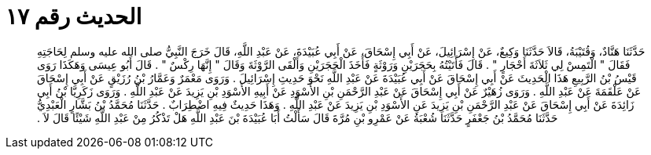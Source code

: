 
= الحديث رقم ١٧

[quote.hadith]
حَدَّثَنَا هَنَّادٌ، وَقُتَيْبَةُ، قَالاَ حَدَّثَنَا وَكِيعٌ، عَنْ إِسْرَائِيلَ، عَنْ أَبِي إِسْحَاقَ، عَنْ أَبِي عُبَيْدَةَ، عَنْ عَبْدِ اللَّهِ، قَالَ خَرَجَ النَّبِيُّ صلى الله عليه وسلم لِحَاجَتِهِ فَقَالَ ‏"‏ الْتَمِسْ لِي ثَلاَثَةَ أَحْجَارٍ ‏"‏ ‏.‏ قَالَ فَأَتَيْتُهُ بِحَجَرَيْنِ وَرَوْثَةٍ فَأَخَذَ الْحَجَرَيْنِ وَأَلْقَى الرَّوْثَةَ وَقَالَ ‏"‏ إِنَّهَا رِكْسٌ ‏"‏ ‏.‏ قَالَ أَبُو عِيسَى وَهَكَذَا رَوَى قَيْسُ بْنُ الرَّبِيعِ هَذَا الْحَدِيثَ عَنْ أَبِي إِسْحَاقَ عَنْ أَبِي عُبَيْدَةَ عَنْ عَبْدِ اللَّهِ نَحْوَ حَدِيثِ إِسْرَائِيلَ ‏.‏ وَرَوَى مَعْمَرٌ وَعَمَّارُ بْنُ رُزَيْقٍ عَنْ أَبِي إِسْحَاقَ عَنْ عَلْقَمَةَ عَنْ عَبْدِ اللَّهِ ‏.‏ وَرَوَى زُهَيْرٌ عَنْ أَبِي إِسْحَاقَ عَنْ عَبْدِ الرَّحْمَنِ بْنِ الأَسْوَدِ عَنْ أَبِيهِ الأَسْوَدِ بْنِ يَزِيدَ عَنْ عَبْدِ اللَّهِ ‏.‏ وَرَوَى زَكَرِيَّا بْنُ أَبِي زَائِدَةَ عَنْ أَبِي إِسْحَاقَ عَنْ عَبْدِ الرَّحْمَنِ بْنِ يَزِيدَ عَنِ الأَسْوَدِ بْنِ يَزِيدَ عَنْ عَبْدِ اللَّهِ ‏.‏ وَهَذَا حَدِيثٌ فِيهِ اضْطِرَابٌ ‏.‏ حَدَّثَنَا مُحَمَّدُ بْنُ بَشَّارٍ الْعَبْدِيُّ حَدَّثَنَا مُحَمَّدُ بْنُ جَعْفَرٍ حَدَّثَنَا شُعْبَةُ عَنْ عَمْرِو بْنِ مُرَّةَ قَالَ سَأَلْتُ أَبَا عُبَيْدَةَ بْنَ عَبْدِ اللَّهِ هَلْ تَذْكُرُ مِنْ عَبْدِ اللَّهِ شَيْئًا قَالَ لاَ ‏.‏